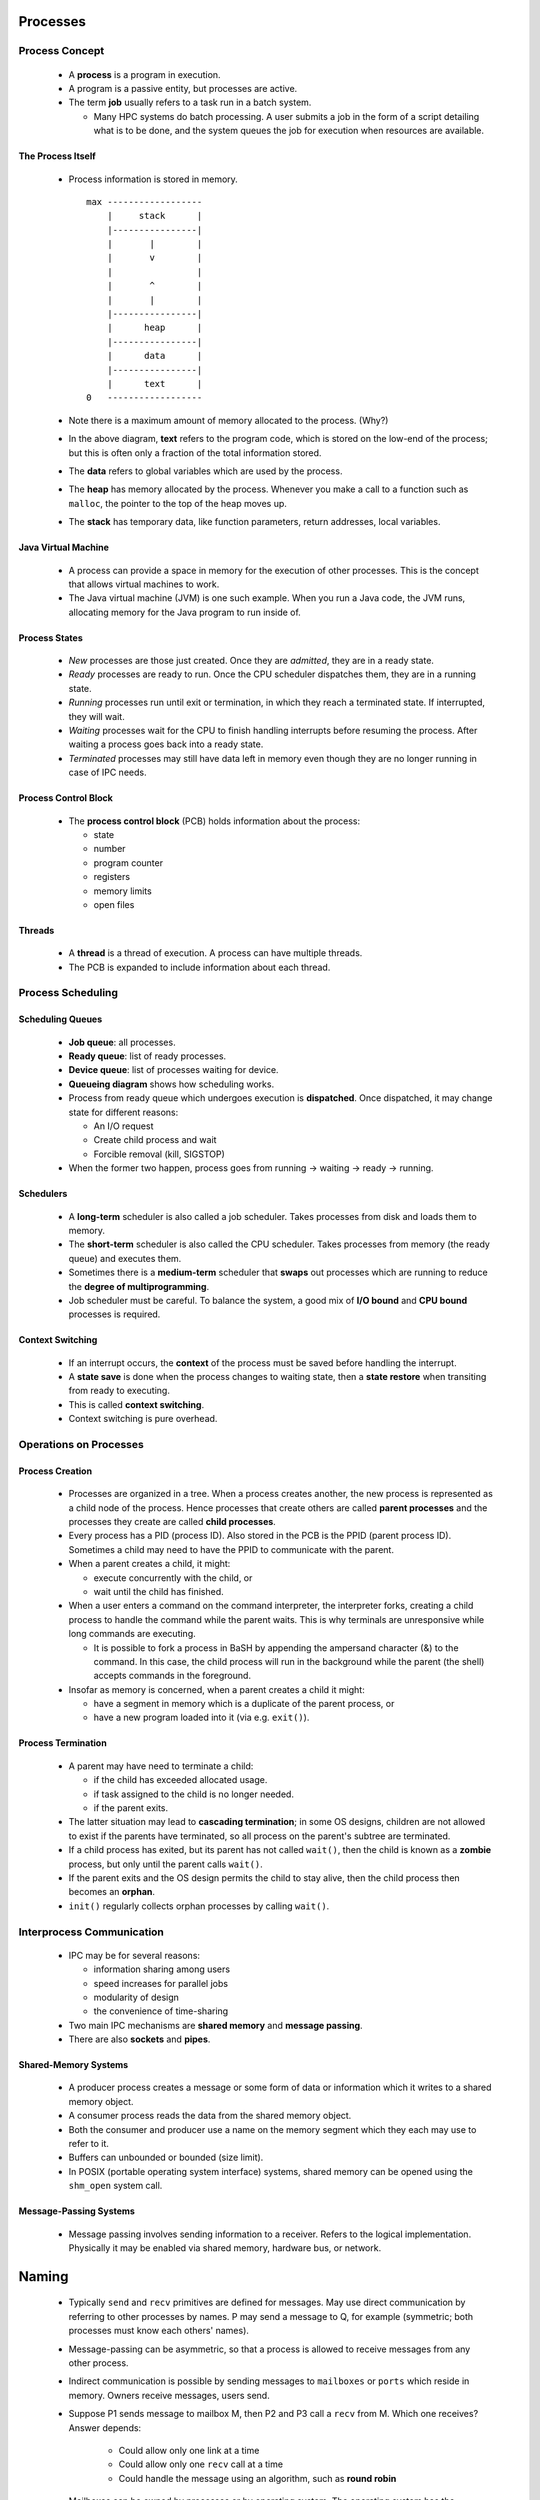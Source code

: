Processes
~~~~~~~~~


Process Concept
===============


  * A **process** is a program in execution.

  * A program is a passive entity, but processes are active.

  * The term **job** usually refers to a task run in a batch
    system.

    + Many HPC systems do batch processing. A user submits
      a job in the form of a script detailing what is to
      be done, and the system queues the job for execution
      when resources are available.


The Process Itself
------------------

  * Process information is stored in memory. 

    ::

        max ------------------
            |     stack      |
            |----------------|
            |       |        |
            |       v        |
            |                |
            |       ^        |
            |       |        |
            |----------------|
            |      heap      |
            |----------------|
            |      data      |
            |----------------|
            |      text      |
        0   ------------------


  * Note there is a maximum amount of memory allocated to the process.
    (Why?)

  * In the above diagram, **text** refers to the program code, which is
    stored on the low-end of the process; but this is often only a fraction
    of the total information stored. 

  * The **data** refers to global variables which are used by the process.

  * The **heap** has memory allocated by the process. Whenever you make
    a call to a function such as ``malloc``, the pointer to the top of
    the heap moves up.

  * The **stack** has temporary data, like function parameters, return
    addresses, local variables. 


Java Virtual Machine
--------------------

  * A process can provide a space in memory for the execution of other
    processes. This is the concept that allows virtual machines to work.

  * The Java virtual machine (JVM) is one such example. When you run
    a Java code, the JVM runs, allocating memory for the Java program
    to run inside of.


Process States
--------------

  * *New* processes are those just created. Once they are *admitted*,
    they are in a ready state.

  * *Ready* processes are ready to run. Once the CPU scheduler dispatches
    them, they are in a running state.

  * *Running* processes run until exit or termination, in which they
    reach a terminated state.  If interrupted, they will wait.

  * *Waiting* processes wait for the CPU to finish handling interrupts
    before resuming the process. After waiting a process goes back into
    a ready state.

  * *Terminated* processes may still have data left in memory even though
    they are no longer running in case of IPC needs.  


Process Control Block
---------------------

  * The **process control block** (PCB) holds information about the
    process:

    + state
    + number
    + program counter
    + registers
    + memory limits
    + open files
 

Threads
-------

  * A **thread** is a thread of execution. A process can have multiple
    threads.

  * The PCB is expanded to include information about each thread.


Process Scheduling
==================


Scheduling Queues
-----------------

  .. To be discussed

  * **Job queue**: all processes.
  * **Ready queue**: list of ready processes.
  * **Device queue**: list of processes waiting for device.
  * **Queueing diagram** shows how scheduling works.

  * Process from ready queue which undergoes execution is **dispatched**.
    Once dispatched, it may change state for different reasons:

    + An I/O request
    + Create child process and wait
    + Forcible removal (kill, SIGSTOP)

  * When the former two happen, process goes from running -> waiting -> ready
    -> running.

  
Schedulers
----------

  * A **long-term** scheduler is also called a job scheduler. Takes processes
    from disk and loads them to memory.

  * The **short-term** scheduler is also called the CPU scheduler. Takes
    processes from memory (the ready queue) and executes them.

  * Sometimes there is a **medium-term** scheduler that **swaps** out processes
    which are running to reduce the **degree of multiprogramming**.

  * Job scheduler must be careful.  To balance the system, a good mix of
    **I/O bound** and **CPU bound** processes is required.


Context Switching
-----------------

  * If an interrupt occurs, the **context** of the process must be saved 
    before handling the interrupt.

  * A **state save** is done when the process changes to waiting state,
    then a **state restore** when transiting from ready to executing.

  * This is called **context switching**.

  * Context switching is pure overhead.


Operations on Processes 
=======================


Process Creation
----------------

  * Processes are organized in a tree. When a process creates another, the new
    process is represented as a child node of the process.  Hence processes 
    that create others are called **parent processes** and the processes they
    create are called **child processes**.

  * Every process has a PID (process ID). Also stored in the PCB is the PPID
    (parent process ID).  Sometimes a child may need to have the PPID to 
    communicate with the parent.

  * When a parent creates a child, it might:

    + execute concurrently with the child, or
    + wait until the child has finished.

  * When a user enters a command on the command interpreter, the interpreter
    forks, creating a child process to handle the command while the parent
    waits. This is why terminals are unresponsive while long commands are
    executing.

    + It is possible to fork a process in BaSH by appending the ampersand
      character (&) to the command. In this case, the child process will run in
      the background while the parent (the shell) accepts commands in the
      foreground.

  * Insofar as memory is concerned, when a parent creates a child it might:
  
    + have a segment in memory which is a duplicate of the parent process, or
    + have a new program loaded into it (via e.g. ``exit()``).


Process Termination
-------------------

  * A parent may have need to terminate a child:
  
    + if the child has exceeded allocated usage.
    + if task assigned to the child is no longer needed.
    + if the parent exits.

  * The latter situation may lead to **cascading termination**; in some OS
    designs, children are not allowed to exist if the parents have terminated, so
    all process on the parent's subtree are terminated.

  * If a child process has exited, but its parent has not called ``wait()``, then
    the child is known as a **zombie** process, but only until the parent calls
    ``wait()``.

  * If the parent exits and the OS design permits the child to stay alive, then
    the child process then becomes an **orphan**.

  * ``init()`` regularly collects orphan processes by calling ``wait()``.


Interprocess Communication
==========================

  * IPC may be for several reasons:

    + information sharing among users
    + speed increases for parallel jobs
    + modularity of design
    + the convenience of time-sharing

  * Two main IPC mechanisms are **shared memory** and **message passing**.

  * There are also **sockets** and **pipes**.


Shared-Memory Systems
---------------------

  * A producer process creates a message or some form of data or information
    which it writes to a shared memory object.

  * A consumer process reads the data from the shared memory object.

  * Both the consumer and producer use a name on the memory segment which they
    each may use to refer to it.

  * Buffers can unbounded or bounded (size limit).

  * In POSIX (portable operating system interface) systems, shared memory can
    be opened using the ``shm_open`` system call.


Message-Passing Systems
-----------------------

  * Message passing involves sending information to a receiver. Refers to the
    logical implementation.  Physically it may be enabled via shared memory,
    hardware bus, or network. 


Naming
~~~~~~

  * Typically ``send`` and ``recv`` primitives are defined for messages. May
    use direct communication by referring to other processes by names.  P
    may send a message to Q, for example (symmetric; both processes must
    know each others' names).

  * Message-passing can be asymmetric, so that a process is allowed to receive
    messages from any other process.

  * Indirect communication is possible by sending messages to ``mailboxes``
    or ``ports`` which reside in memory.  Owners receive messages, users send.

  * Suppose P1 sends message to mailbox M, then P2 and P3 call a ``recv`` from
    M. Which one receives? Answer depends:

      + Could allow only one link at a time
      + Could allow only one ``recv`` call at a time
      + Could handle the message using an algorithm, such as **round robin**

  * Mailboxes can be owned by processes or by operating system. The operating
    system has the responsibility of enabling processes to create/delete 
    mailboxes and send/receive messages through them.


Synchronization
~~~~~~~~~~~~~~~

  * Message passing can be **blocking** or **nonblocking**, also known as
    synchronous or asynchronous.  Blocking means process waits, nonblocking means
    process does not wait--instead it resumes immediately following the
    operation.

    + Blocking send means sender blocks until receiver receives.
    + Blocking receive means receiver blocks until receiver receives.
    + Nonblocking send means sender resumes after send.
    + Nonblocking receive means receiver retrieves message or NULL.

  * If both send and receive are blocking, there exists a **rendevous** between
    sender and receiver. 

Buffering
~~~~~~~~~

  * Messages echanged reside in a queue, which can be

    + Zero capacity.  Means the sender must block.

    + Bounded capacity.  Queue has finite length.  If the queue is full,
      sender must block.

    + Unbounded capacity. Queue is never full. Sender never blocks.

  * The latter two are referred to as systems with automatic buffering.

Examples
========

  * See codes.


Client-Server Communication
===========================

  * A **socket** is a communication endpoint.  Think of an electric socket
    as being the endpoint for an electrical connection.

  * Socket is identified by an IP and a port. Ports below 1024 are well-known.

  * 127.0.0.1 is referred to as **loopback**; this is the machine's own
    address.

  * TCP (transmission control protocol) sockets are connection-oriented. 
    A connection exists between client/server and information is sent via
    a stream. It is more complex and slower but more reliable.

  * UDP (universal datagram protocol) sockets are connectionless. Information
    is sent in packets. It is lighter and faster but less reliable.

  * In POSIX, sockets can be created using the ``socket`` system call.

  * In Linux, ``netcat`` can be used to make a client/server.


Remote Procedure Calls
----------------------

Pipes
-----

  * A **pipe** is a conduit allowing two processes to communicate. In a pipe,
    there is at least one write end and one read end.  It can be unidirectional
    or bidirectional.

  * Can also be half-duplex, which means data is allowed to travel one way at
    a time, or full-duplex, which means it can travel both ways at the same time.

  * Pipes can be used to communicate between parent-child processes and over
    networks.

  * In POSIX, pipes can be created using the ``pipe`` system call.

  * In Linux, ``mkfifo`` can be used to make a pipe in the form of a file.

